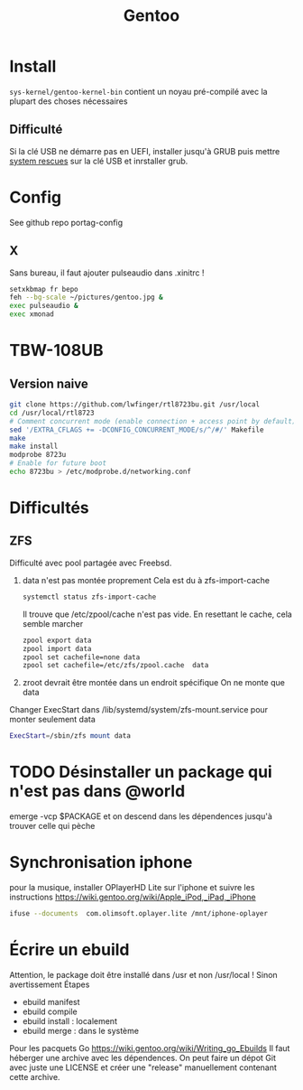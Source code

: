 :PROPERTIES:
:ID:       0c8d2d28-e792-49f7-a085-abbd8f3f1c50
:END:
#+title: Gentoo
#+filetags: cs gentoo

* Install
:PROPERTIES:
:ID:       590b7a4c-3bed-4d9d-93db-78ef1f673f96
:END:
=sys-kernel/gentoo-kernel-bin= contient un noyau pré-compilé avec la plupart des choses nécessaires
** Difficulté
Si la clé USB ne démarre pas en UEFI, installer jusqu'à GRUB puis mettre [[https://www.system-rescue.org/][system rescues]] sur la clé USB et inrstaller grub.
* Config
See github repo portag-config
** X
Sans bureau, il faut ajouter pulseaudio dans .xinitrc !

#+begin_src sh
setxkbmap fr bepo
feh --bg-scale ~/pictures/gentoo.jpg &
exec pulseaudio &
exec xmonad

#+end_src

* TBW-108UB
** Version naive
#+begin_src sh
git clone https://github.com/lwfinger/rtl8723bu.git /usr/local
cd /usr/local/rtl8723
# Comment concurrent mode (enable connection + access point by default)
sed '/EXTRA_CFLAGS += -DCONFIG_CONCURRENT_MODE/s/^/#/' Makefile
make
make install
modprobe 8723u
# Enable for future boot
echo 8723bu > /etc/modprobe.d/networking.conf
#+end_src

* Difficultés
** ZFS
Difficulté avec pool partagée avec Freebsd.
1. data n'est pas montée proprement
    Cela est du à zfs-import-cache
    #+begin_src  sh
    systemctl status zfs-import-cache
    #+end_src
    Il trouve que /etc/zpool/cache n'est pas vide. En resettant le cache, cela semble marcher
    #+begin_src sh
zpool export data
zpool import data
zpool set cachefile=none data
zpool set cachefile=/etc/zfs/zpool.cache  data
    #+end_src

2. zroot devrait être montée dans un endroit spécifique
   On ne monte que data
Changer ExecStart dans /lib/systemd/system/zfs-mount.service pour monter seulement data
#+begin_src sh
ExecStart=/sbin/zfs mount data
#+end_src

* TODO Désinstaller un package qui n'est pas dans @world
emerge -vcp $PACKAGE
et on descend dans les dépendences jusqu'à trouver celle qui pèche
* Synchronisation iphone
pour la musique, installer OPlayerHD Lite sur l'iphone et suivre les instructions https://wiki.gentoo.org/wiki/Apple_iPod,_iPad,_iPhone
#+begin_src  sh
ifuse --documents  com.olimsoft.oplayer.lite /mnt/iphone-oplayer
#+end_src
* Écrire un ebuild
:PROPERTIES:
:ID:       a02f8422-149b-4bba-8042-664d7699a7d9
:END:
Attention, le package doit être installé dans /usr et non /usr/local ! Sinon avertissement
Étapes
- ebuild manifest
- ebuild compile
- ebuild install : localement
- ebuild merge : dans le système
Pour les pacquets Go
https://wiki.gentoo.org/wiki/Writing_go_Ebuilds
Il faut héberger une archive avec les dépendences. On peut faire un dépot Git avec juste une LICENSE et créer une "release" manuellement contenant cette archive.
